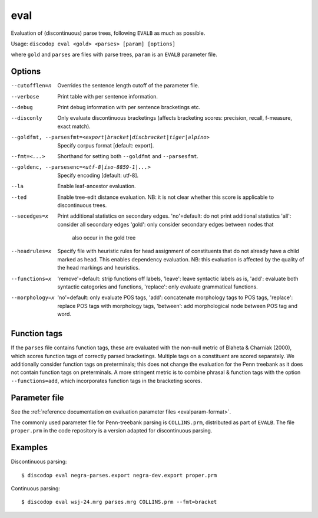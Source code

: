 
eval
----
Evaluation of (discontinuous) parse trees, following ``EVALB`` as much
as possible.

Usage: ``discodop eval <gold> <parses> [param] [options]``

where ``gold`` and ``parses`` are files with parse trees, ``param`` is
an ``EVALB`` parameter file.

Options
^^^^^^^
--cutofflen=n    Overrides the sentence length cutoff of the parameter file.
--verbose        Print table with per sentence information.
--debug          Print debug information with per sentence bracketings etc.
--disconly       Only evaluate discontinuous bracketings (affects bracketing
                 scores: precision, recall, f-measure, exact match).

--goldfmt, --parsesfmt=<export|bracket|discbracket|tiger|alpino>
                 Specify corpus format [default: export].

--fmt=<...>      Shorthand for setting both ``--goldfmt`` and ``--parsesfmt``.

--goldenc, --parsesenc=<utf-8|iso-8859-1|...>
                 Specify encoding [default: utf-8].

--la             Enable leaf-ancestor evaluation.
--ted            Enable tree-edit distance evaluation.
                 NB: it is not clear whether this score is applicable to
                 discontinuous trees.
--secedges=x     Print additional statistics on secondary edges.
                 'no'=default: do not print additional statistics
                 'all': consider all secondary edges
                 'gold': only consider secondary edges between nodes that
                         also occur in the gold tree
--headrules=x    Specify file with heuristic rules for head assignment of
                 constituents that do not already have a child marked as head.
                 This enables dependency evaluation. NB: this evaluation is
                 affected by the quality of the head markings and heuristics.

--functions=x    'remove'=default: strip functions off labels,
                 'leave': leave syntactic labels as is,
                 'add': evaluate both syntactic categories and functions,
                 'replace': only evaluate grammatical functions.

--morphology=x   'no'=default: only evaluate POS tags,
                 'add': concatenate morphology tags to POS tags,
                 'replace': replace POS tags with morphology tags,
                 'between': add morphological node between POS tag and word.


Function tags
^^^^^^^^^^^^^
If the ``parses`` file contains function tags, these are evaluated with the
non-null metric of Blaheta & Charniak (2000), which scores function tags of
correctly parsed bracketings. Multiple tags on a constituent are scored
separately. We additionally consider function tags on preterminals; this does
not change the evaluation for the Penn treebank as it does not contain function
tags on preterminals. A more stringent metric is to combine phrasal & function
tags with the option ``--functions=add``, which incorporates function tags in
the bracketing scores.

Parameter file
^^^^^^^^^^^^^^
See the :ref:`reference documentation on evaluation parameter files <evalparam-format>`.

The commonly used parameter file for Penn-treebank parsing is ``COLLINS.prm``, distributed as part of ``EVALB``.
The file ``proper.prm`` in the code repository is a version adapted for discontinuous parsing.

Examples
^^^^^^^^
Discontinuous parsing::

    $ discodop eval negra-parses.export negra-dev.export proper.prm

Continuous parsing::

    $ discodop eval wsj-24.mrg parses.mrg COLLINS.prm --fmt=bracket
